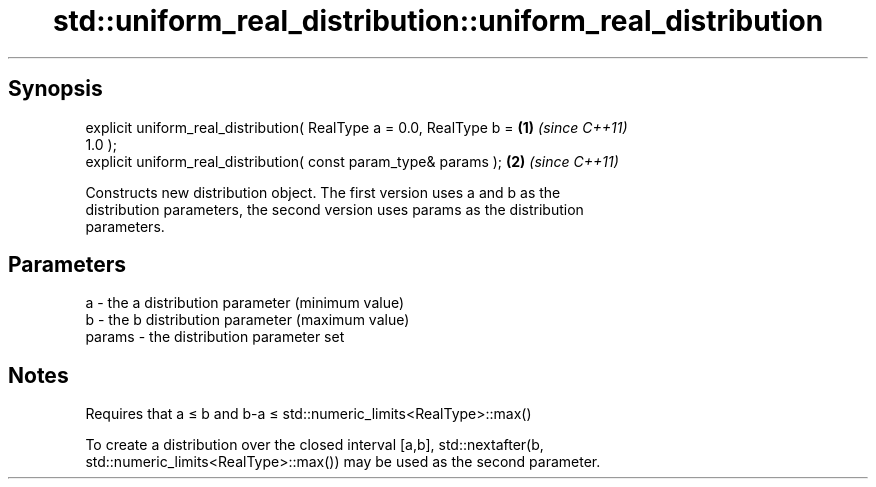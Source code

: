 .TH std::uniform_real_distribution::uniform_real_distribution 3 "Apr 19 2014" "1.0.0" "C++ Standard Libary"
.SH Synopsis
   explicit uniform_real_distribution( RealType a = 0.0, RealType b = \fB(1)\fP \fI(since C++11)\fP
   1.0 );
   explicit uniform_real_distribution( const param_type& params );    \fB(2)\fP \fI(since C++11)\fP

   Constructs new distribution object. The first version uses a and b as the
   distribution parameters, the second version uses params as the distribution
   parameters.

.SH Parameters

   a      - the a distribution parameter (minimum value)
   b      - the b distribution parameter (maximum value)
   params - the distribution parameter set

.SH Notes

   Requires that a ≤ b and b-a ≤ std::numeric_limits<RealType>::max()

   To create a distribution over the closed interval [a,b], std::nextafter(b,
   std::numeric_limits<RealType>::max()) may be used as the second parameter.
